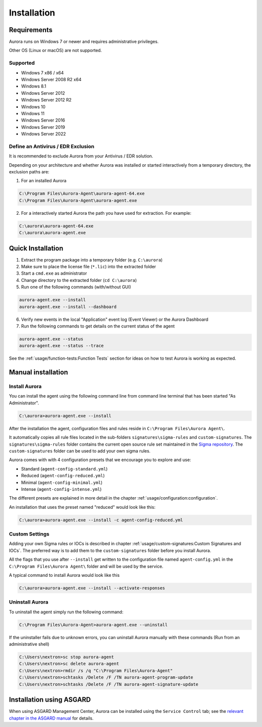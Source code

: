 Installation
============

Requirements
------------

Aurora runs on Windows 7 or newer and requires administrative privileges.

Other OS (Linux or macOS) are not supported.

Supported
~~~~~~~~~
- Windows 7 x86 / x64
- Windows Server 2008 R2 x64
- Windows 8.1
- Windows Server 2012
- Windows Server 2012 R2
- Windows 10
- Windows 11
- Windows Server 2016
- Windows Server 2019
- Windows Server 2022

Define an Antivirus / EDR Exclusion
~~~~~~~~~~~~~~~~~~~~~~~~~~~~~~~~~~~

It is recommended to exclude Aurora from your Antivirus / EDR solution.

Depending on your architecture and whether Aurora was installed or started interactively
from a temporary directory, the exclusion paths are:

1. For an installed Aurora

.. code:: doscon

   C:\Program Files\Aurora-Agent\aurora-agent-64.exe
   C:\Program Files\Aurora-Agent\aurora-agent.exe

2. For a interactively started Aurora the path you have used for extraction. For example:

.. code:: doscon

   C:\aurora\aurora-agent-64.exe
   C:\aurora\aurora-agent.exe

Quick Installation
------------------

1. Extract the program package into a temporary folder (e.g. ``C:\aurora``)
2. Make sure to place the license file (``*.lic``) into the extracted folder
3. Start a ``cmd.exe`` as administrator
4. Change directory to the extracted folder (``cd C:\aurora``)
5. Run one of the following commands (with/without GUI)

.. code:: doscon

    aurora-agent.exe --install
    aurora-agent.exe --install --dashboard

6. Verify new events in the local "Application" event log (Event Viewer) or the Aurora Dashboard
7. Run the following commands to get details on the current status of the agent 

.. code:: doscon

    aurora-agent.exe --status 
    aurora-agent.exe --status --trace

See the :ref:`usage/function-tests:Function Tests` section for ideas on how to test Aurora is working as expected.

Manual installation
-------------------

Install Aurora
~~~~~~~~~~~~~~

You can install the agent using the following command line from command line terminal that has been started "As Administrator".

.. code:: doscon

    C:\aurora>aurora-agent.exe --install

After the installation the agent, configuration files and rules reside in ``C:\Program Files\Aurora Agent\``.

It automatically copies all rule files located in the sub-folders ``signatures\sigma-rules`` and ``custom-signatures``.
The ``signatures\sigma-rules`` folder contains the current open source rule set maintained
in the `Sigma repository <https://github.com/SigmaHQ/sigma>`__.
The ``custom-signatures`` folder can be used to add your own sigma rules.

Aurora comes with with 4 configuration presets that we encourage you to explore and use: 

- Standard (``agent-config-standard.yml``)
- Reduced (``agent-config-reduced.yml``)
- Minimal (``agent-config-minimal.yml``)
- Intense (``agent-config-intense.yml``)

The different presets are explained in more detail in the chapter :ref:`usage/configuration:configuration`.

An installation that uses the preset named "reduced" would look like this: 

.. code:: doscon

    C:\aurora>aurora-agent.exe --install -c agent-config-reduced.yml
 
Custom Settings
~~~~~~~~~~~~~~~

Adding your own Sigma rules or IOCs is described in chapter :ref:`usage/custom-signatures:Custom Signatures and IOCs`.
The preferred way is to add them to the ``custom-signatures`` folder before you install Aurora.

All the flags that you use after ``--install`` get written to the configuration file
named ``agent-config.yml`` in the ``C:\Program Files\Aurora Agent\`` folder and will be used by the service.

A typical command to install Aurora would look like this

.. code:: doscon

    C:\aurora>aurora-agent.exe --install --activate-responses

Uninstall Aurora
~~~~~~~~~~~~~~~~

To uninstall the agent simply run the following command:

.. code:: doscon 

    C:\Program Files\Aurora-Agent>aurora-agent.exe --uninstall

If the uninstaller fails due to unknown errors, you can uninstall Aurora manually with these commands (Run from an administrative shell)

.. code:: doscon

    C:\Users\nextron>sc stop aurora-agent 
    C:\Users\nextron>sc delete aurora-agent
    C:\Users\nextron>rmdir /s /q "C:\Program Files\Aurora-Agent"
    C:\Users\nextron>schtasks /Delete /F /TN aurora-agent-program-update
    C:\Users\nextron>schtasks /Delete /F /TN aurora-agent-signature-update

Installation using ASGARD
-------------------------

When using ASGARD Management Center, Aurora can be installed using the ``Service Control`` tab;
see the `relevant chapter in the ASGARD manual <https://asgard-manual.nextron-systems.com/en/latest/usage/administration.html#aurora>`_
for details.
